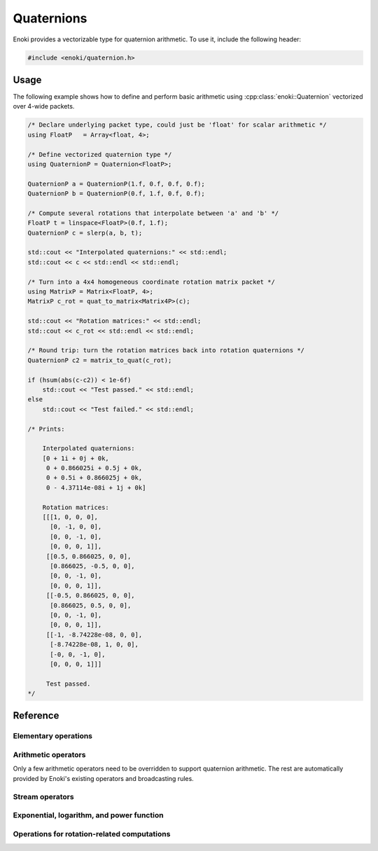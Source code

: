 .. cpp:namespace:: enoki

Quaternions
===========

Enoki provides a vectorizable type for quaternion arithmetic.
To use it, include the following header:

.. code-block:: cpp

    #include <enoki/quaternion.h>

Usage
-----

The following example shows how to define and perform basic arithmetic using
:cpp:class:`enoki::Quaternion` vectorized over 4-wide packets.

.. code-block:: cpp

    /* Declare underlying packet type, could just be 'float' for scalar arithmetic */
    using FloatP   = Array<float, 4>;

    /* Define vectorized quaternion type */
    using QuaternionP = Quaternion<FloatP>;

    QuaternionP a = QuaternionP(1.f, 0.f, 0.f, 0.f);
    QuaternionP b = QuaternionP(0.f, 1.f, 0.f, 0.f);

    /* Compute several rotations that interpolate between 'a' and 'b' */
    FloatP t = linspace<FloatP>(0.f, 1.f);
    QuaternionP c = slerp(a, b, t);

    std::cout << "Interpolated quaternions:" << std::endl;
    std::cout << c << std::endl << std::endl;

    /* Turn into a 4x4 homogeneous coordinate rotation matrix packet */
    using MatrixP = Matrix<FloatP, 4>;
    MatrixP c_rot = quat_to_matrix<Matrix4P>(c);

    std::cout << "Rotation matrices:" << std::endl;
    std::cout << c_rot << std::endl << std::endl;

    /* Round trip: turn the rotation matrices back into rotation quaternions */
    QuaternionP c2 = matrix_to_quat(c_rot);

    if (hsum(abs(c-c2)) < 1e-6f)
        std::cout << "Test passed." << std::endl;
    else
        std::cout << "Test failed." << std::endl;

    /* Prints:

        Interpolated quaternions:
        [0 + 1i + 0j + 0k,
         0 + 0.866025i + 0.5j + 0k,
         0 + 0.5i + 0.866025j + 0k,
         0 - 4.37114e-08i + 1j + 0k]

        Rotation matrices:
        [[[1, 0, 0, 0],
          [0, -1, 0, 0],
          [0, 0, -1, 0],
          [0, 0, 0, 1]],
         [[0.5, 0.866025, 0, 0],
          [0.866025, -0.5, 0, 0],
          [0, 0, -1, 0],
          [0, 0, 0, 1]],
         [[-0.5, 0.866025, 0, 0],
          [0.866025, 0.5, 0, 0],
          [0, 0, -1, 0],
          [0, 0, 0, 1]],
         [[-1, -8.74228e-08, 0, 0],
          [-8.74228e-08, 1, 0, 0],
          [-0, 0, -1, 0],
          [0, 0, 0, 1]]]

         Test passed.
    */

Reference
---------

.. cpp:class:: template <typename Type> Quaternion : StaticArrayImpl<Type, 4>

    The class :cpp:class:`enoki::Quaternion` is a 4D Enoki array whose
    components are of type ``Type``. Various arithmetic operators (e.g.
    multiplication) and transcendental functions are overloaded so that they
    provide the correct behavior for quaternion-valued inputs.

    .. cpp:function:: Quaternion(Type x, Type y, Type z, Type w)

        Initialize a new :cpp:class:`enoki::Quaternion` instance with the value
        :math:`x\mathbf{i} + y\mathbf{j} + z\mathbf{k} + w`

        .. warning::

            Note the different order convention compared to
            :cpp:func:`Complex::Complex`.

    .. cpp:function:: Quaternion(Array<Type, 3> imag, Type real)

        Creates a :cpp:class:`enoki::Quaternion` instance from the given
        imaginary and real inputs.

        .. warning::

            Note the different order convention compared to
            :cpp:func:`Complex::Complex`.

    .. cpp:function:: Quaternion(Type f)

        Creates a real-valued :cpp:class:`enoki::Quaternion` instance from ``f``.
        This constructor effectively changes the broadcasting behavior of
        non-quaternion inputs---for instance, the snippet

        .. code-block:: cpp

            auto value_a = zero<Array<float, 4>>();
            auto value_q = zero<Quaternion<float>>();

            value_a += 1.f; value_q += 1.f;

            std::cout << "value_a = "<< value_a << ", value_q = " << value_q << std::endl;

        prints ``value_a = [1, 1, 1, 1], value_q = 1 + 0i + 0j + 0k``, which is
        the desired behavior for quaternions. For standard Enoki arrays, the
        number ``1.f`` is broadcast to all four components.

Elementary operations
*********************

.. cpp:function:: template <typename Quat> Quat identity()

    Returns the identity quaternion.

.. cpp:function:: template <typename T> T real(Quaternion<T> q)

    Extracts the real part of ``q``.

.. cpp:function:: template <typename T> Array<T, 3> imag(Quaternion<T> q)

    Extracts the imaginary part of ``q``.

.. cpp:function:: template <typename T> T abs(Quaternion<T> q)

    Compute the absolute value of ``q``.

.. cpp:function:: template <typename T> T sqrt(Quaternion<T> q)

    Compute the square root of ``q``.

.. cpp:function:: template <typename T> Quaternion<T> conj(Quaternion<T> q)

    Evaluates the quaternion conjugate of ``q``.

.. cpp:function:: template <typename T> Quaternion<T> rcp(Quaternion<T> q)

    Evaluates the quaternion reciprocal of ``q``.

Arithmetic operators
********************

Only a few arithmetic operators need to be overridden to support quaternion
arithmetic. The rest are automatically provided by Enoki's existing operators
and broadcasting rules.

.. cpp:function:: template <typename T> Quaternion<T> operator*(Quaternion<T> q0, Quaternion<T> q1)

    Evaluates the quaternion product of ``q1`` and ``z2``.

.. cpp:function:: template <typename T> Quaternion<T> operator/(Quaternion<T> q0, Quaternion<T> q1)

    Evaluates the quaternion division of ``q1`` and ``z2``.

Stream operators
****************

.. cpp:function:: std::ostream& operator<<(std::ostream &os, const Quaternion<T> &z)

    Sends the quaternion number ``q`` to the stream ``os`` using the format
    ``1 + 2i + 3j + 4k``.

Exponential, logarithm, and power function
******************************************

.. cpp:function:: template <typename T> Quaternion<T> exp(Quaternion<T> q)

    Evaluates the quaternion exponential of ``q``.

.. cpp:function:: template <typename T> Quaternion<T> log(Quaternion<T> q)

    Evaluates the quaternion logarithm of ``q``.

.. cpp:function:: template <typename T> Quaternion<T> pow(Quaternion<T> q0, Quaternion<T> q1)

    Evaluates the quaternion power of ``q0`` raised to the ``q1``.

Operations for rotation-related computations
********************************************

.. cpp:function:: template <typename T, typename Float> Quaternion<T> slerp(Quaternion<T> q0, Quaternion<T> q1, Float t)

    Performs a spherical linear interpolation between two rotation quaternions,
    where ``slerp(q0, q1, 0.f) == q0`` and ``slerp(q0, q1, 1.f) == q1``.

.. cpp:function:: template <typename Matrix, typename T> Matrix quat_to_matrix(Quaternion<T> q)

    Converts a rotation quaternion into a :math:`3\times 3` or `:math:`4\times
    4` homogeneous coordinate transformation matrix (depending on the
    ``Matrix`` template argument).

.. cpp:function:: template <typename T, size_t Size> Quaternion<T> matrix_to_quat(MatrixP<T, Size> q)

    Converts a :math:`3\times 3` or :math:`4\times 4` homogeneous containing a
    pure rotation into a rotation quaternion.

.. cpp:function:: template <typename Quat, typename Vector3, typename Float> Quat rotate(Vector3 v, Float angle)

    Constructs a rotation quaternion, which rotates by ``angle`` radians
    around the axis ``v``. The function requires ``v`` to be normalized.

